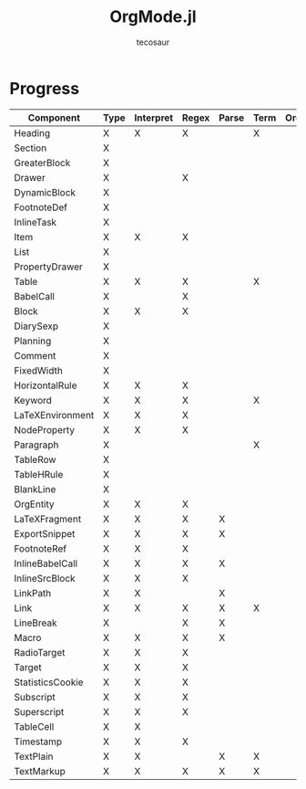 #+title: OrgMode.jl
#+author: tecosaur

* Progress
| Component        | Type | Interpret | Regex | Parse | Term | Org | HTML |
|------------------+------+-----------+-------+-------+------+-----+------|
| Heading          | X    | X         | X     |       | X    |     |      |
| Section          | X    |           |       |       |      |     |      |
|------------------+------+-----------+-------+-------+------+-----+------|
| GreaterBlock     | X    |           |       |       |      |     |      |
| Drawer           | X    |           | X     |       |      |     |      |
| DynamicBlock     | X    |           |       |       |      |     |      |
| FootnoteDef      | X    |           |       |       |      |     |      |
| InlineTask       | X    |           |       |       |      |     |      |
| Item             | X    | X         | X     |       |      |     |      |
| List             | X    |           |       |       |      |     |      |
| PropertyDrawer   | X    |           |       |       |      |     |      |
| Table            | X    | X         | X     |       | X    |     |      |
|------------------+------+-----------+-------+-------+------+-----+------|
| BabelCall        | X    |           | X     |       |      |     |      |
| Block            | X    | X         | X     |       |      |     |      |
| DiarySexp        | X    |           |       |       |      |     |      |
| Planning         | X    |           |       |       |      |     |      |
| Comment          | X    |           |       |       |      |     |      |
| FixedWidth       | X    |           |       |       |      |     |      |
| HorizontalRule   | X    | X         | X     |       |      |     |      |
| Keyword          | X    | X         | X     |       | X    |     |      |
| LaTeXEnvironment | X    | X         | X     |       |      |     |      |
| NodeProperty     | X    | X         | X     |       |      |     |      |
| Paragraph        | X    |           |       |       | X    |     |      |
| TableRow         | X    |           |       |       |      |     |      |
| TableHRule       | X    |           |       |       |      |     |      |
| BlankLine        | X    |           |       |       |      |     |      |
|------------------+------+-----------+-------+-------+------+-----+------|
| OrgEntity        | X    | X         | X     |       |      |     |      |
| LaTeXFragment    | X    | X         | X     | X     |      |     |      |
| ExportSnippet    | X    | X         | X     | X     |      |     |      |
| FootnoteRef      | X    | X         | X     |       |      |     |      |
| InlineBabelCall  | X    | X         | X     | X     |      |     |      |
| InlineSrcBlock   | X    | X         | X     |       |      |     |      |
| LinkPath         | X    | X         |       | X     |      |     |      |
| Link             | X    | X         | X     | X     | X    |     |      |
| LineBreak        | X    |           | X     | X     |      |     |      |
| Macro            | X    | X         | X     | X     |      |     |      |
| RadioTarget      | X    | X         | X     |       |      |     |      |
| Target           | X    | X         | X     |       |      |     |      |
| StatisticsCookie | X    | X         | X     |       |      |     |      |
| Subscript        | X    | X         | X     |       |      |     |      |
| Superscript      | X    | X         | X     |       |      |     |      |
| TableCell        | X    | X         |       |       |      |     |      |
| Timestamp        | X    | X         | X     |       |      |     |      |
| TextPlain        | X    | X         |       | X     | X    |     |      |
| TextMarkup       | X    | X         | X     | X     | X    |     |      |
